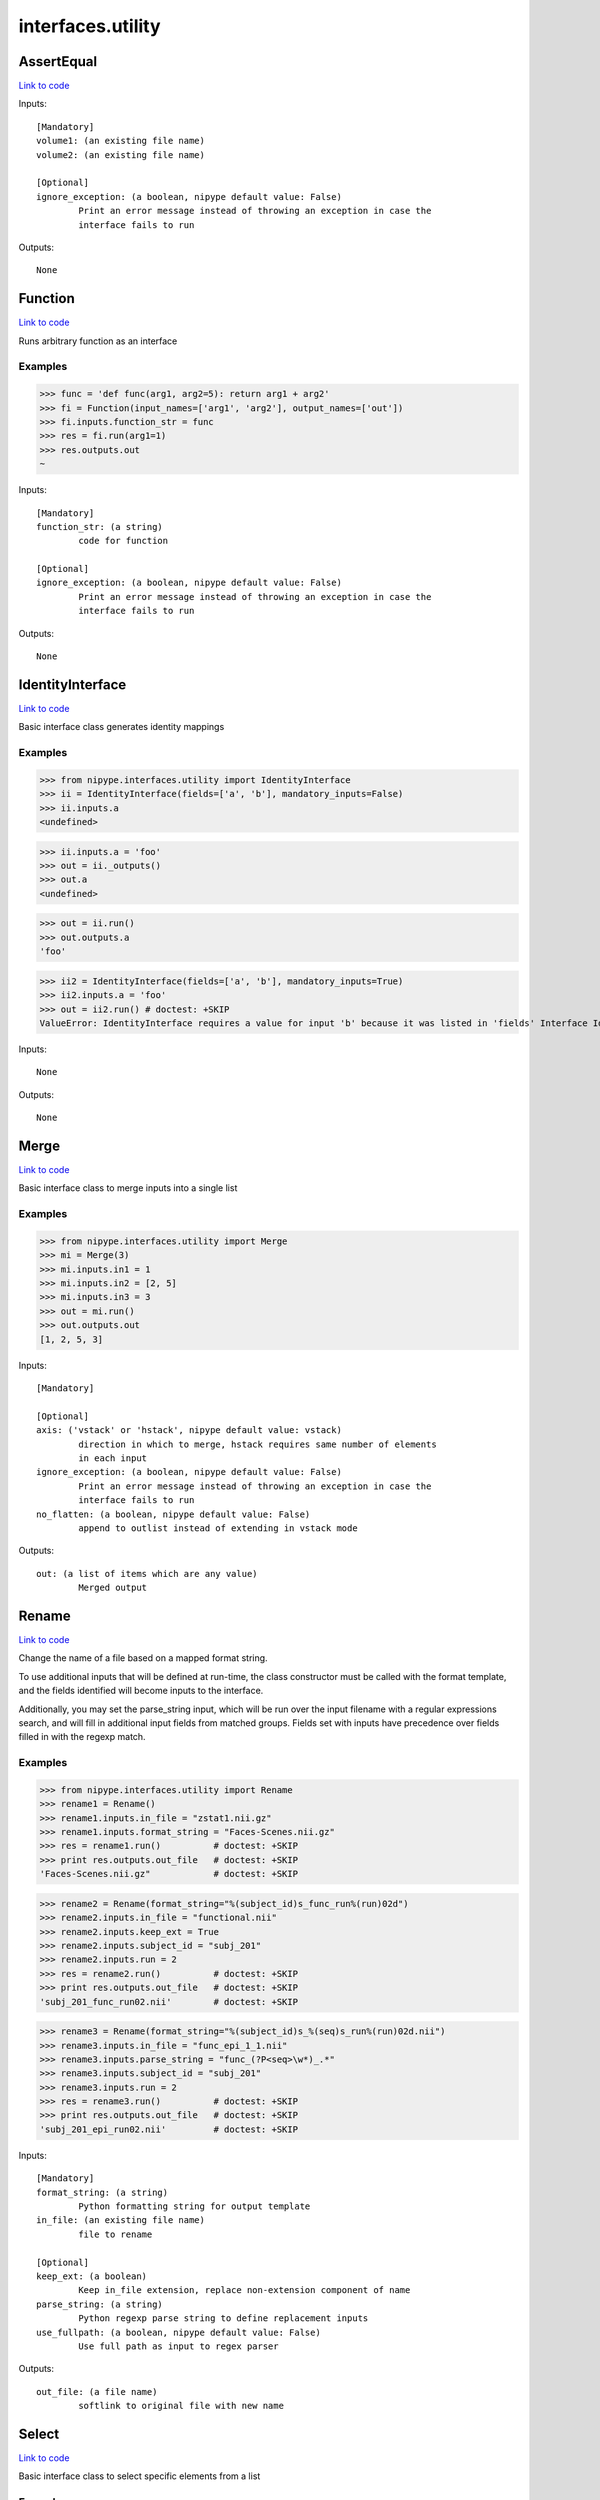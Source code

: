 .. AUTO-GENERATED FILE -- DO NOT EDIT!

interfaces.utility
==================


.. _nipype.interfaces.utility.AssertEqual:


.. index:: AssertEqual

AssertEqual
-----------

`Link to code <http://github.com/nipy/nipype/tree/e63e055194d62d2bdc4665688261c03a42fd0025/nipype/interfaces/utility.py#L462>`__

Inputs::

        [Mandatory]
        volume1: (an existing file name)
        volume2: (an existing file name)

        [Optional]
        ignore_exception: (a boolean, nipype default value: False)
                Print an error message instead of throwing an exception in case the
                interface fails to run

Outputs::

        None

.. _nipype.interfaces.utility.Function:


.. index:: Function

Function
--------

`Link to code <http://github.com/nipy/nipype/tree/e63e055194d62d2bdc4665688261c03a42fd0025/nipype/interfaces/utility.py#L347>`__

Runs arbitrary function as an interface

Examples
~~~~~~~~

>>> func = 'def func(arg1, arg2=5): return arg1 + arg2'
>>> fi = Function(input_names=['arg1', 'arg2'], output_names=['out'])
>>> fi.inputs.function_str = func
>>> res = fi.run(arg1=1)
>>> res.outputs.out
~

Inputs::

        [Mandatory]
        function_str: (a string)
                code for function

        [Optional]
        ignore_exception: (a boolean, nipype default value: False)
                Print an error message instead of throwing an exception in case the
                interface fails to run

Outputs::

        None

.. _nipype.interfaces.utility.IdentityInterface:


.. index:: IdentityInterface

IdentityInterface
-----------------

`Link to code <http://github.com/nipy/nipype/tree/e63e055194d62d2bdc4665688261c03a42fd0025/nipype/interfaces/utility.py#L19>`__

Basic interface class generates identity mappings

Examples
~~~~~~~~

>>> from nipype.interfaces.utility import IdentityInterface
>>> ii = IdentityInterface(fields=['a', 'b'], mandatory_inputs=False)
>>> ii.inputs.a
<undefined>

>>> ii.inputs.a = 'foo'
>>> out = ii._outputs()
>>> out.a
<undefined>

>>> out = ii.run()
>>> out.outputs.a
'foo'

>>> ii2 = IdentityInterface(fields=['a', 'b'], mandatory_inputs=True)
>>> ii2.inputs.a = 'foo'
>>> out = ii2.run() # doctest: +SKIP
ValueError: IdentityInterface requires a value for input 'b' because it was listed in 'fields' Interface IdentityInterface failed to run.

Inputs::

        None

Outputs::

        None

.. _nipype.interfaces.utility.Merge:


.. index:: Merge

Merge
-----

`Link to code <http://github.com/nipy/nipype/tree/e63e055194d62d2bdc4665688261c03a42fd0025/nipype/interfaces/utility.py#L99>`__

Basic interface class to merge inputs into a single list

Examples
~~~~~~~~

>>> from nipype.interfaces.utility import Merge
>>> mi = Merge(3)
>>> mi.inputs.in1 = 1
>>> mi.inputs.in2 = [2, 5]
>>> mi.inputs.in3 = 3
>>> out = mi.run()
>>> out.outputs.out
[1, 2, 5, 3]

Inputs::

        [Mandatory]

        [Optional]
        axis: ('vstack' or 'hstack', nipype default value: vstack)
                direction in which to merge, hstack requires same number of elements
                in each input
        ignore_exception: (a boolean, nipype default value: False)
                Print an error message instead of throwing an exception in case the
                interface fails to run
        no_flatten: (a boolean, nipype default value: False)
                append to outlist instead of extending in vstack mode

Outputs::

        out: (a list of items which are any value)
                Merged output

.. _nipype.interfaces.utility.Rename:


.. index:: Rename

Rename
------

`Link to code <http://github.com/nipy/nipype/tree/e63e055194d62d2bdc4665688261c03a42fd0025/nipype/interfaces/utility.py#L163>`__

Change the name of a file based on a mapped format string.

To use additional inputs that will be defined at run-time, the class
constructor must be called with the format template, and the fields
identified will become inputs to the interface.

Additionally, you may set the parse_string input, which will be run
over the input filename with a regular expressions search, and will
fill in additional input fields from matched groups. Fields set with
inputs have precedence over fields filled in with the regexp match.

Examples
~~~~~~~~
>>> from nipype.interfaces.utility import Rename
>>> rename1 = Rename()
>>> rename1.inputs.in_file = "zstat1.nii.gz"
>>> rename1.inputs.format_string = "Faces-Scenes.nii.gz"
>>> res = rename1.run()          # doctest: +SKIP
>>> print res.outputs.out_file   # doctest: +SKIP
'Faces-Scenes.nii.gz"            # doctest: +SKIP

>>> rename2 = Rename(format_string="%(subject_id)s_func_run%(run)02d")
>>> rename2.inputs.in_file = "functional.nii"
>>> rename2.inputs.keep_ext = True
>>> rename2.inputs.subject_id = "subj_201"
>>> rename2.inputs.run = 2
>>> res = rename2.run()          # doctest: +SKIP
>>> print res.outputs.out_file   # doctest: +SKIP
'subj_201_func_run02.nii'        # doctest: +SKIP

>>> rename3 = Rename(format_string="%(subject_id)s_%(seq)s_run%(run)02d.nii")
>>> rename3.inputs.in_file = "func_epi_1_1.nii"
>>> rename3.inputs.parse_string = "func_(?P<seq>\w*)_.*"
>>> rename3.inputs.subject_id = "subj_201"
>>> rename3.inputs.run = 2
>>> res = rename3.run()          # doctest: +SKIP
>>> print res.outputs.out_file   # doctest: +SKIP
'subj_201_epi_run02.nii'         # doctest: +SKIP

Inputs::

        [Mandatory]
        format_string: (a string)
                Python formatting string for output template
        in_file: (an existing file name)
                file to rename

        [Optional]
        keep_ext: (a boolean)
                Keep in_file extension, replace non-extension component of name
        parse_string: (a string)
                Python regexp parse string to define replacement inputs
        use_fullpath: (a boolean, nipype default value: False)
                Use full path as input to regex parser

Outputs::

        out_file: (a file name)
                softlink to original file with new name

.. _nipype.interfaces.utility.Select:


.. index:: Select

Select
------

`Link to code <http://github.com/nipy/nipype/tree/e63e055194d62d2bdc4665688261c03a42fd0025/nipype/interfaces/utility.py#L313>`__

Basic interface class to select specific elements from a list

Examples
~~~~~~~~

>>> from nipype.interfaces.utility import Select
>>> sl = Select()
>>> _ = sl.inputs.set(inlist=[1, 2, 3, 4, 5], index=[3])
>>> out = sl.run()
>>> out.outputs.out
~

>>> _ = sl.inputs.set(inlist=[1, 2, 3, 4, 5], index=[3, 4])
>>> out = sl.run()
>>> out.outputs.out
[4, 5]

Inputs::

        [Mandatory]
        index: (an integer)
                0-based indices of values to choose
        inlist
                list of values to choose from

        [Optional]
        ignore_exception: (a boolean, nipype default value: False)
                Print an error message instead of throwing an exception in case the
                interface fails to run

Outputs::

        out
                list of selected values

.. _nipype.interfaces.utility.Split:


.. index:: Split

Split
-----

`Link to code <http://github.com/nipy/nipype/tree/e63e055194d62d2bdc4665688261c03a42fd0025/nipype/interfaces/utility.py#L259>`__

Basic interface class to split lists into multiple outputs

Examples
~~~~~~~~

>>> from nipype.interfaces.utility import Split
>>> sp = Split()
>>> _ = sp.inputs.set(inlist=[1, 2, 3], splits=[2, 1])
>>> out = sp.run()
>>> out.outputs.out1
[1, 2]

Inputs::

        [Mandatory]
        inlist: (a list of items which are any value)
                list of values to split
        splits: (a list of items which are an integer)
                Number of outputs in each split - should add to number of inputs

        [Optional]
        ignore_exception: (a boolean, nipype default value: False)
                Print an error message instead of throwing an exception in case the
                interface fails to run
        squeeze: (a boolean, nipype default value: False)
                unfold one-element splits removing the list

Outputs::

        None
